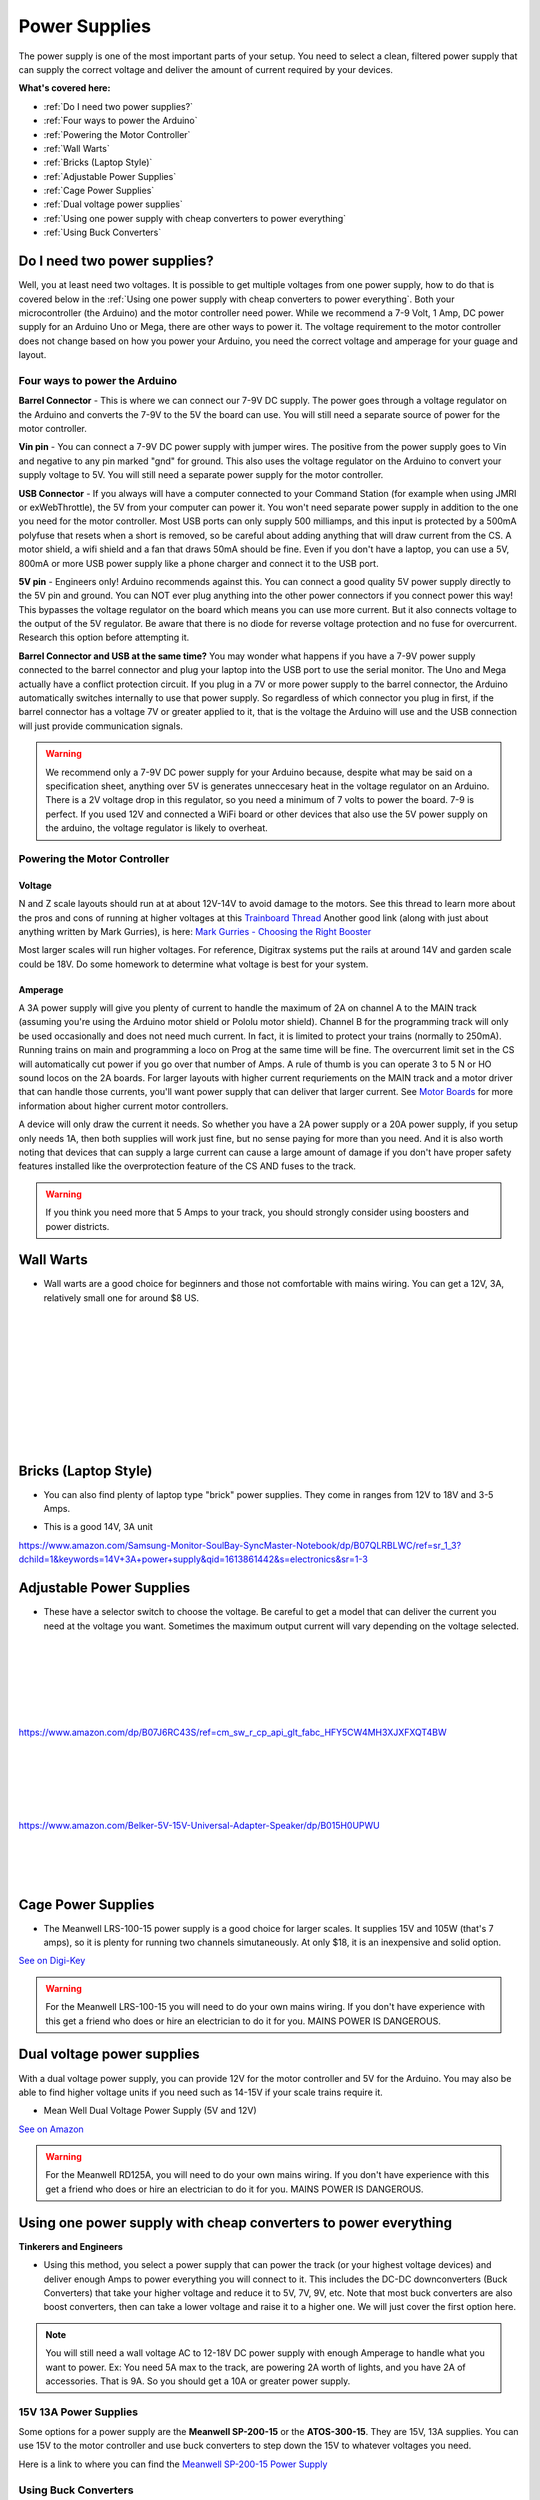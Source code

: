 ****************
Power Supplies
****************

The power supply is one of the most important parts of your setup. You need to select a clean, filtered power supply that can supply the correct voltage and deliver the amount of current required by your devices.

**What's covered here:**

* :ref:`Do I need two power supplies?`
* :ref:`Four ways to power the Arduino`
* :ref:`Powering the Motor Controller`
* :ref:`Wall Warts`
* :ref:`Bricks (Laptop Style)`
* :ref:`Adjustable Power Supplies`
* :ref:`Cage Power Supplies`
* :ref:`Dual voltage power supplies`
* :ref:`Using one power supply with cheap converters to power everything`
* :ref:`Using Buck Converters`


Do I need two power supplies?
==============================

Well, you at least need two voltages. It is possible to get multiple voltages from one power supply, how to do that is covered below in the :ref:`Using one power supply with cheap converters to power everything`. Both your microcontroller (the Arduino) and the motor controller need power. While we recommend a 7-9 Volt, 1 Amp, DC power supply for an Arduino Uno or Mega, there are other ways to power it. The voltage requirement to the motor controller does not change based on how you power your Arduino, you need the correct voltage and amperage for your guage and layout.

Four ways to power the Arduino
----------------------------------

**Barrel Connector** - This is where we can connect our 7-9V DC supply. The power goes through a voltage regulator on the Arduino and converts the 7-9V to the 5V the board can use. You will still need a separate source of power for the motor controller.

**Vin pin** - You can connect a 7-9V DC power supply with jumper wires. The positive from the power supply goes to Vin and negative to any pin marked "gnd" for ground. This also uses the voltage regulator on the Arduino to convert your supply voltage to 5V. You will still need a separate power supply for the motor controller.

**USB Connector** - If you always will have a computer connected to your Command Station (for example when using JMRI or exWebThrottle), the 5V from your computer can power it. You won't need separate power supply in addition to the one you need for the motor controller. Most USB ports can only supply 500 milliamps, and this input is protected by a 500mA polyfuse that resets when a short is removed, so be careful about adding anything that will draw current from the CS. A motor shield, a wifi shield and a fan that draws 50mA should be fine. Even if you don't have a laptop, you can use a 5V, 800mA or more USB power supply like a phone charger and connect it to the USB port.

**5V pin** - Engineers only! Arduino recommends against this. You can connect a good quality 5V power supply directly to the 5V pin and ground. You can NOT ever plug anything into the other power connectors if you connect power this way! This bypasses the voltage regulator on the board which means you can use more current. But it also connects voltage to the output of the 5V regulator. Be aware that there is no diode for reverse voltage protection and no fuse for overcurrent. Research this option before attempting it.

**Barrel Connector and USB at the same time?** You may wonder what happens if you have a 7-9V power supply connected to the barrel connector and plug your laptop into the USB port to use the serial monitor. The Uno and Mega actually have a conflict protection circuit. If you plug in a 7V or more power supply to the barrel connector, the Arduino automatically switches internally to use that power supply. So regardless of which connector you plug in first, if the barrel connector has a voltage 7V or greater applied to it, that is the voltage the Arduino will use and the USB connection will just provide communication signals.

.. warning:: We recommend only a 7-9V DC power supply for your Arduino because, despite what may be said on a specification sheet, anything over 5V is generates unneccesary heat in the voltage regulator on an Arduino. There is a 2V voltage drop in this regulator, so you need a minimum of 7 volts to power the board. 7-9 is perfect. If you used 12V and connected a WiFi board or other devices that also use the 5V power supply on the arduino, the voltage regulator is likely to overheat.

Powering the Motor Controller
-------------------------------

Voltage
^^^^^^^^^

N and Z scale layouts should run at at about 12V-14V to avoid damage to the motors. See this thread to learn more about the pros and cons of running at higher voltages at this `Trainboard Thread <https://www.trainboard.com/highball/index.php?threads/dcc-voltage-and-n-scale-locomotives.56342/>`_ Another good link (along with just about anything written by Mark Gurries), is here: `Mark Gurries - Choosing the Right Booster <https://sites.google.com/site/markgurries/home/technical-discussions/boosters/choosing-the-right-booster>`_

Most larger scales will run higher voltages. For reference, Digitrax systems put the rails at around 14V and garden scale could be 18V. Do some homework to determine what voltage is best for your system.

Amperage
^^^^^^^^^

A 3A power supply will give you plenty of current to handle the maximum of 2A on channel A to the MAIN track (assuming you're using the Arduino motor shield or Pololu motor shield). Channel B for the programming track will only be used occasionally and does not need much current. In fact, it is limited to protect your trains (normally to 250mA). Running trains on main and programming a loco on Prog at the same time will be fine. The overcurrent limit set in the CS will automatically cut power if you go over that number of Amps. A rule of thumb is you can operate 3 to 5 N or HO sound locos on the 2A boards. For larger layouts with higher current requriements on the MAIN track and a motor driver that can handle those currents, you'll want power supply that can deliver that larger current. See `Motor Boards <motor-boards.html>`_ for more information about higher current motor controllers.

A device will only draw the current it needs. So whether you have a 2A power supply or a 20A power supply, if you setup only needs 1A, then both supplies will work just fine, but no sense paying for more than you need. And it is also worth noting that devices that can supply a large current can cause a large amount of damage if you don't have proper safety features installed like the overprotection feature of the CS AND fuses to the track.

.. warning:: If you think you need more that 5 Amps to your track, you should strongly consider using boosters and power districts. 

Wall Warts
=============

* Wall warts are a good choice for beginners and those not comfortable with mains wiring. You can get a 12V, 3A, relatively small one for around $8 US. 

.. image:: ../../_static/images/12v-3A-wall-wart-sm.jpg
   :align: left
   :scale: 100%
   :alt: 12V Wall Wart

|
|
|
|
|
|
|
|
|
|

Bricks (Laptop Style)
=======================

* You can also find plenty of laptop type "brick" power supplies. They come in ranges from 12V to 18V and 3-5 Amps.

.. image:: ../../_static/images/12v-3A-brick.jpg
   :align: center
   :scale: 100%
   :alt: 12V 3A Brick Power Supply



* This is a good 14V, 3A unit

.. image:: ../../_static/images/power/samsung_brick.jpg
   :align: center
   :scale: 25%
   :alt: Samsung brick

https://www.amazon.com/Samsung-Monitor-SoulBay-SyncMaster-Notebook/dp/B07QLRBLWC/ref=sr_1_3?dchild=1&keywords=14V+3A+power+supply&qid=1613861442&s=electronics&sr=1-3


Adjustable Power Supplies
==========================

* These have a selector switch to choose the voltage. Be careful to get a model that can deliver the current you need at the voltage you want. Sometimes the maximum output current will vary depending on the voltage selected.

.. image:: ../../_static/images/power/belker_adjustable.jpg
   :align: left
   :scale: 25%
   :alt: Belker_adjustable wall-wart

|
|
|
|
|
|


https://www.amazon.com/dp/B07J6RC43S/ref=cm_sw_r_cp_api_glt_fabc_HFY5CW4MH3XJXFXQT4BW

.. image:: ../../_static/images/power/belker_adjustable_45w.jpg
   :align: left
   :scale: 25%
   :alt: Belker_adjustable brick

|
|
|
|
|



https://www.amazon.com/Belker-5V-15V-Universal-Adapter-Speaker/dp/B015H0UPWU



   |
   |
   |


Cage Power Supplies
======================

* The Meanwell LRS-100-15 power supply is a good choice for larger scales. It supplies 15V and 105W (that's 7 amps), so it is plenty for running two channels simutaneously. At only $18, it is an inexpensive and solid option.

.. image:: ../../_static/images/meanwell-lrs100.jpg
   :align: left
   :scale: 100%
   :alt: Meanwell

`See on Digi-Key <https://www.digikey.com/product-detail/en/mean-well-usa-inc/LRS-100-15/1866-3313-ND/7705005>`_

.. warning:: For the Meanwell LRS-100-15 you will need to do your own mains wiring. If you don't have experience with this get a friend who does or hire an electrician to do it for you. MAINS POWER IS DANGEROUS.

Dual voltage power supplies
=============================

With a dual voltage power supply, you can provide 12V for the motor controller and 5V for the Arduino. You may also be able to find higher voltage units if you need such as 14-15V if your scale trains require it.

* Mean Well Dual Voltage Power Supply (5V and 12V)

.. image:: ../../_static/images/meanwell_rd125A.jpg
   :align: left
   :scale: 100%
   :alt: Mean Well RD125A Dual voltage power supply

`See on Amazon <https://www.amzn.com/B005T9FF4I/>`_

.. warning:: For the Meanwell RD125A, you will need to do your own mains wiring. If you don't have experience with this get a friend who does or hire an electrician to do it for you. MAINS POWER IS DANGEROUS.

Using one power supply with cheap converters to power everything 
====================================================================

**Tinkerers and Engineers**

* Using this method, you select a power supply that can power the track (or your highest voltage devices) and deliver enough Amps to power everything you will connect to it. This includes the DC-DC downconverters (Buck Converters) that take your higher voltage and reduce it to 5V, 7V, 9V, etc. Note that most buck converters are also boost converters, then can take a lower voltage and raise it to a higher one. We will just cover the first option here.

.. NOTE:: You will still need a wall voltage AC to 12-18V DC power supply with enough Amperage to handle what you want to power. Ex: You need 5A max to the track, are powering 2A worth of lights, and you have 2A of accessories. That is 9A. So you should get a 10A or greater power supply.

15V 13A Power Supplies
-----------------------

Some options for a power supply are the **Meanwell SP-200-15** or the **ATOS-300-15**. They are 15V, 13A supplies. You can use 15V to the motor controller and use buck converters to step down the 15V to whatever voltages you need.

.. image:: ../../_static/images/power/15v_13A_power_supply.jpg
   :align: center
   :scale: 50%
   :alt: 15V 20A supply

Here is a link to where you can find the `Meanwell SP-200-15 Power Supply <https://www.walmart.com/ip/NEW-Mean-Well-15Vdc-PFC-Power-Supply-SP-200-15/628549676?wmlspartner=wlpa&selectedSellerId=844>`_

Using Buck Converters
-----------------------

The following image shows how to connect buck converters. You start with a power supply with more voltage than the highest voltage you want to convert and with enough current to drive everything you want to power. This example shows a 15V supply that you can connect directly to the input to the motor controller which will in turn power your track. If you need to power 5V and 12V devices, you simply get 2 buck converters, connect them in parallel to the 15V output of your power supply (or to extra 15V outputs on the supply), and adjust each one to the voltage output you want. Then connect the converters to your 5V and 12V bus and connect your devices to the correct bus.

.. image:: ../../_static/images/power/using_buck_converters.jpg
   :align: center
   :scale: 70%
   :alt: Using Buck Converters

High Power Buck Converters
----------------------------

These come in different sizes. Show here is a 2A and a 6A Version. You can look for "60W 6A Adjustable Voltage Regulator with Cooling Fan", or "DC to DC 5.5V-30V to 0.5V-30V Power Supply Module". Or just "Buck Boost Voltage Converter". The bigger unit usually comes with a fan. A model number is a **"ZK-DP60"**.

.. image:: ../../_static/images/power/35W_4A_variable_buck_w_display.jpg
   :align: left
   :scale: 20%
   :alt: 35W 4A 5-24v Buck Power Supply

.. image:: ../../_static/images/power/60W_6A_variable_buck_w_display.jpg
   :align: left
   :scale: 18%
   :alt: 60W 6A 5-24V Buck Power Supply

|
|
|
|
|
|
|
|
|
|

**One example from Amazon**, click to follow the link: `5 to 30V Adjustable regulator converter <https://www.amazon.com/DROK-5-5-30V-Adjustable-Regulator-Converter/dp/B07VNDGFT6/ref=pd_vtp_6?pd_rd_w=NMR1C&pf_rd_p=55cbb45e-2534-4809-9135-12f41eecb852&pf_rd_r=696YH3MQ2QHKXXR9VDW0&pd_rd_r=3e7133ca-ea27-4967-8d7e-ea1c40c8381a&pd_rd_wg=GZd2x&pd_rd_i=B07VNDGFT6&psc=1>`_


4 Pack of Buck Regular Converters
-----------------------------------

.. image:: ../../_static/images/power/4_pack_buck_converters.jpg
   :align: center
   :scale: 22%
   :alt: 4 pack of buck converters

These are Input Voltage: DC 4-38V, error ±0.1V. Output Voltage: DC 1.25V to 36V at 5A.

https://www.amazon.com/dp/B079N9BFZC?tag=amz-mkt-chr-us-20&ascsubtag=1ba00-01000-a0049-win10-other-nomod-us000-pcomp-feature-scomp-wm-5&ref=aa_scomp


Cheap Buck Converter with Display $5
---------------------------------------

.. image:: ../../_static/images/power/20W_DC_buck.jpg
   :align: center
   :scale: 30%
   :alt: 20W DC Buck converter with display

This is a push button programmable 20W adjustable DC-DC buck converter module with digital display. It is based on LM2596 3A step-down voltage regulator and supports an input of 0~40V DC to an output of 1.25 to 37V with an accuracy of ± 0.05V.

Here is one example sold by DFRobot, click to follow the link: `20W 3A programmable buck converter <https://www.dfrobot.com/product-1552.html?gclid=CjwKCAiAg8OBBhA8EiwAlKw3ks8tC8ywVBKBOQ6dKOSRZZSxoKMphpav7r7WmfW29Nl9uU7Mn7SJzRoCMSUQAvD_BwE>`_


